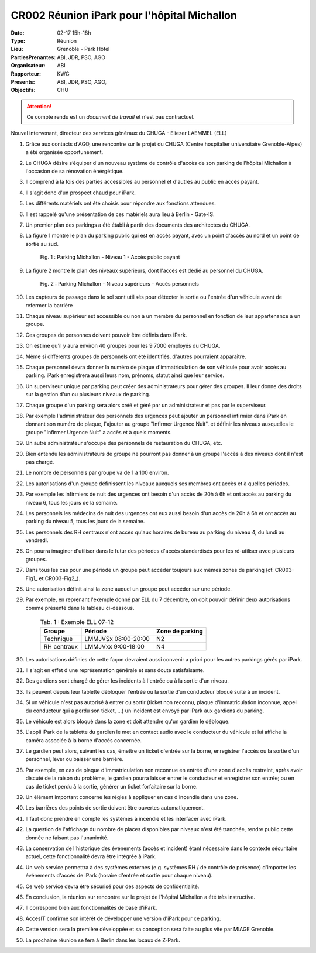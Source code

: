 CR002 Réunion iPark pour l'hôpital Michallon
==========================================================

:Date: 02-17 15h-18h
:Type: Réunion
:Lieu: Grenoble - Park Hôtel
:PartiesPrenantes: ABI, JDR, PSO, AGO
:Organisateur: ABI
:Rapporteur: KWG
:Presents: ABI, JDR, PSO, AGO,
:Objectifs: CHU

.. attention::
    Ce compte rendu est un *document de travail* et n'est pas contractuel.

Nouvel intervenant, directeur des services généraux du CHUGA
- Eliezer LAEMMEL (ELL)

#. Grâce aux contacts d'AGO, une rencontre sur le projet du CHUGA (Centre hospitalier universitaire Grenoble-Alpes) a été organisée opportunément.
#. Le CHUGA désire s’équiper d'un nouveau système de contrôle d'accès de son parking de l'hôpital Michallon à l'occasion de sa rénovation énérgétique.
#. Il comprend à la fois des parties accessibles au personnel et d'autres au public en accès payant.
#. Il s'agit donc d'un prospect chaud pour iPark.
#. Les différents matériels ont été choisis pour répondre aux fonctions attendues.
#. Il est rappelé qu'une présentation de ces matériels aura lieu à Berlin - Gate-IS.
#. Un premier plan des parkings a été établi à partir des documents des architectes du CHUGA.
#. La figure 1 montre le plan du parking public qui est en accès payant, avec un point d'accès au nord et un point de sortie au sud.

    .. _CR002-Fig1:
    .. figure:: media/hoteldept1.png
        :align: center

        Fig. 1 : Parking Michallon - Niveau 1 - Accès public payant

#. La figure 2 montre le plan des niveaux supérieurs, dont l'accès est dédié au personnel du CHUGA.
    .. _CR002-Fig2:
    .. figure:: media/hoteldept2.png
        :align: center

        Fig. 2 : Parking Michallon - Niveau supérieurs - Accès personnels

#. Les capteurs de passage dans le sol sont utilisés pour détecter la sortie ou l'entrée d'un véhicule avant de refermer la barrière
#. Chaque niveau supérieur est accessible ou non à un membre du personnel en fonction de leur appartenance à un groupe.
#. Ces groupes de personnes doivent pouvoir être définis dans iPark.
#. On estime qu'il y aura environ 40 groupes pour les 9 7000 employés du CHUGA.
#. Même si différents groupes de personnels ont été identifiés, d'autres pourraient apparaître.
#. Chaque personnel devra donner la numéro de plaque d'immatriculation de son véhicule pour avoir accès au parking. iPark enregistrera aussi leurs nom, prénoms, statut ainsi que leur service.
#. Un superviseur unique par parking peut créer des administrateurs pour gérer des groupes. Il leur donne des droits sur la gestion d'un ou plusieurs niveaux de parking.
#. Chaque groupe d'un parking sera alors créé et géré par un administrateur et pas par le superviseur.
#. Par exemple l'administrateur des personnels des urgences peut ajouter un personnel infirmier dans iPark en donnant son numéro de plaque, l'ajouter au groupe "Infirmer Urgence Nuit". et définir les niveaux auxquelles le groupe "Infirmer Urgence Nuit" a accès et à quels moments.
#. Un autre administrateur s'occupe des personnels de restauration du CHUGA, etc.
#. Bien entendu les administrateurs de groupe ne pourront pas donner à un groupe l'accès à des niveaux dont il n'est pas chargé.
#. Le nombre de personnels par groupe va de 1 à 100 environ.

#. Les autorisations d'un groupe définissent les niveaux auxquels ses membres ont accès et à quelles périodes.
#. Par exemple les infirmiers de nuit des urgences ont besoin d'un accès de 20h à 6h et ont accès au parking du niveau 6, tous les jours de la semaine.
#. Les personnels les médecins de nuit des urgences ont eux aussi besoin d'un accès de 20h à 6h et ont accès au parking du niveau 5, tous les jours de la semaine.
#. Les personnels des RH centraux n'ont accès qu'aux horaires de bureau au parking du niveau 4, du lundi au vendredi.
#. On pourra imaginer d'utiliser dans le futur des périodes d'accès standardisés pour les ré-utiliser avec plusieurs groupes.
#. Dans tous les cas pour une période un groupe peut accéder toujours aux mêmes zones de parking (cf. CR003-Fig1_ et CR003-Fig2_).
#. Une autorisation définit ainsi la zone auquel un groupe peut accéder sur une période.
#. Par exemple, en reprenant l'exemple donné par ELL du 7 décembre, on doit pouvoir définir deux autorisations comme présenté dans le tableau ci-dessous.

    .. table:: Tab. 1 : Exemple ELL 07-12

        +------------+---------------------+------------------+
        | Groupe     |  Période            | Zone de parking  |
        +============+=====================+==================+
        | Technique  | LMMJVSx 08:00-20:00 | N2               |
        +------------+---------------------+------------------+
        | RH centraux| LMMJVxx 9:00-18:00  | N4               |
        +------------+---------------------+------------------+

#. Les autorisations définies de cette façon devraient aussi convenir a priori pour les autres parkings gérés par iPark.
#. Il s'agit en effet d'une représentation générale et sans doute satisfaisante.

#. Des gardiens sont chargé de gérer les incidents à l'entrée ou à la sortie d'un niveau.
#. Ils peuvent depuis leur tablette débloquer l'entrée ou la sortie d’un conducteur bloqué suite à un incident.
#. Si un véhicule n'est pas autorisé à entrer ou sortir (ticket non reconnu, plaque d'immatriculation inconnue, appel du conducteur qui a perdu son ticket, ...) un incident est envoyé par iPark aux gardiens du parking.
#. Le véhicule est alors bloqué dans la zone et doit attendre qu'un gardien le débloque.
#. L'appli iPark de la tablette du gardien le met en contact audio avec le conducteur du véhicule et lui affiche la caméra associée à la borne d'accès concernée.
#. Le gardien peut alors, suivant les cas, émettre un ticket d'entrée sur la borne, enregistrer l'accès ou la sortie d'un personnel, lever ou baisser une barrière.  
#. Par exemple, en cas de plaque d'immatriculation non reconnue en entrée d'une zone d'accès restreint, après avoir discuté de la raison du problème, le gardien pourra laisser entrer le conducteur et enregistrer son entrée; ou en cas de ticket perdu à la sortie, générer un ticket forfaitaire sur la borne.
#. Un élément important concerne les règles à appliquer en cas d'incendie dans une zone.
#. Les barrières des points de sortie doivent être ouvertes automatiquement.
#. Il faut donc prendre en compte les systèmes à incendie et les interfacer avec iPark.

#. La question de l'affichage du nombre de places disponibles par niveaux n'est été tranchée, rendre public cette donnée ne faisant pas l'unanimité.

#. La conservation de l'historique des événements (accès et incident) étant nécessaire dans le contexte sécuritaire actuel, cette fonctionnalité devra être intégrée à iPark.

#. Un web service permettra à des systèmes externes (e.g. systèmes RH / de contrôle de présence) d'importer les événements d'accès de iPark (horaire d'entrée et sortie pour chaque niveau).
#. Ce web service devra être sécurisé pour des aspects de confidentialité.

#. En conclusion, la réunion sur rencontre sur le projet de l'hôpital Michallon a été très instructive.
#. Il correspond bien aux fonctionnalités de base d'iPark.
#. AccesIT confirme son intérêt de développer une version d'iPark pour ce parking.
#. Cette version sera la première développée et sa conception sera faite au plus vite par MIAGE Grenoble.
#. La prochaine réunion se fera à Berlin dans les locaux de Z-Park.